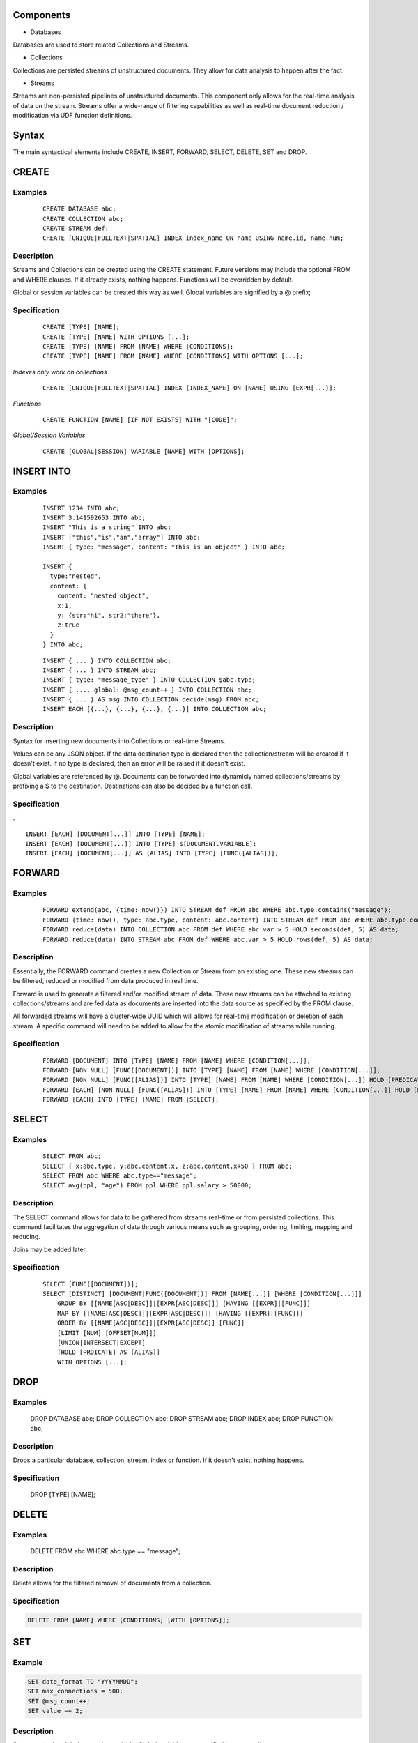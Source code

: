 Components
==========

- Databases

Databases are used to store related Collections and Streams.

- Collections

Collections are persisted streams of unstructured documents. They allow for data analysis to happen after the fact.

- Streams

Streams are non-persisted pipelines of unstructured documents. This component only allows for the real-time analysis of data on the stream. Streams offer a wide-range of filtering capabilities as well as real-time document reduction / modification via UDF function definitions.

Syntax
======

The main syntactical elements include CREATE, INSERT, FORWARD, SELECT, DELETE, SET and DROP.

CREATE
======

Examples
--------

 ::

  CREATE DATABASE abc;
  CREATE COLLECTION abc;
  CREATE STREAM def;
  CREATE [UNIQUE|FULLTEXT|SPATIAL] INDEX index_name ON name USING name.id, name.num;


Description
-----------

Streams and Collections can be created using the CREATE statement. Future versions may include the optional FROM and WHERE clauses. If it already exists, nothing happens. Functions will be overridden by default.

Global or session variables can be created this way as well. Global variables are signified by a @ prefix;

Specification
-------------

 ::

  CREATE [TYPE] [NAME];
  CREATE [TYPE] [NAME] WITH OPTIONS [...];
  CREATE [TYPE] [NAME] FROM [NAME] WHERE [CONDITIONS];
  CREATE [TYPE] [NAME] FROM [NAME] WHERE [CONDITIONS] WITH OPTIONS [...];

*Indexes only work on collections*

 ::

  CREATE [UNIQUE|FULLTEXT|SPATIAL] INDEX [INDEX_NAME] ON [NAME] USING [EXPR[...]];

*Functions*

 ::

  CREATE FUNCTION [NAME] [IF NOT EXISTS] WITH "[CODE]";

*Global/Session Variables*

 ::

  CREATE [GLOBAL|SESSION] VARIABLE [NAME] WITH [OPTIONS];

INSERT INTO
===========

Examples
--------

 ::

  INSERT 1234 INTO abc;
  INSERT 3.141592653 INTO abc;
  INSERT "This is a string" INTO abc;
  INSERT ["this","is","an","array"] INTO abc;
  INSERT { type: "message", content: "This is an object" } INTO abc;

  INSERT {
    type:"nested",
    content: {
      content: "nested object",
      x:1,
      y: {str:"hi", str2:"there"},
      z:true
    }
  } INTO abc;

 ::

  INSERT { ... } INTO COLLECTION abc;
  INSERT { ... } INTO STREAM abc;
  INSERT { type: "message_type" } INTO COLLECTION $abc.type;
  INSERT { ..., global: @msg_count++ } INTO COLLECTION abc;
  INSERT { ... } AS msg INTO COLLECTION decide(msg) FROM abc;
  INSERT EACH [{...}, {...}, {...}, {...}] INTO COLLECTION abc;

Description
-----------

Syntax for inserting new documents into Collections or real-time Streams.

Values can be any JSON object. If the data destination type is declared then the collection/stream will be created if it doesn't exist. If no type is declared, then an error will be raised if it doesn't exist.

Global variables are referenced by @. Documents can be forwarded into dynamicly named collections/streams by prefixing a $ to the destination.
Destinations can also be decided by a function call.

Specification
-------------

. ::

  INSERT [EACH] [DOCUMENT[...]] INTO [TYPE] [NAME];
  INSERT [EACH] [DOCUMENT[...]] INTO [TYPE] $[DOCUMENT.VARIABLE];
  INSERT [EACH] [DOCUMENT[...]] AS [ALIAS] INTO [TYPE] [FUNC([ALIAS])];

FORWARD
=======

Examples
--------

 ::

  FORWARD extend(abc, {time: now()}) INTO STREAM def FROM abc WHERE abc.type.contains("message");
  FORWARD {time: now(), type: abc.type, content: abc.content} INTO STREAM def FROM abc WHERE abc.type.contains("message");
  FORWARD reduce(data) INTO COLLECTION abc FROM def WHERE abc.var > 5 HOLD seconds(def, 5) AS data;
  FORWARD reduce(data) INTO STREAM abc FROM def WHERE abc.var > 5 HOLD rows(def, 5) AS data;

Description
-----------

Essentially, the FORWARD command creates a new Collection or Stream from an existing one. These new streams can be filtered, reduced or modified from data produced in real time.

Forward is used to generate a filtered and/or modified stream of data. These new streams can be attached to existing collections/streams and are fed data as documents are inserted into the data source as specified by the FROM clause.

All forwarded streams will have a cluster-wide UUID which will allows for real-time modification or deletion of each stream. A specific command will need to be added to allow for the atomic modification of streams while running.

Specification
-------------

 ::

  FORWARD [DOCUMENT] INTO [TYPE] [NAME] FROM [NAME] WHERE [CONDITION[...]];
  FORWARD [NON NULL] [FUNC([DOCUMENT])] INTO [TYPE] [NAME] FROM [NAME] WHERE [CONDITION[...]];
  FORWARD [NON NULL] [FUNC([ALIAS])] INTO [TYPE] [NAME] FROM [NAME] WHERE [CONDITION[...]] HOLD [PREDICATE] AS [ALIAS];
  FORWARD [EACH] [NON NULL] [FUNC([ALIAS])] INTO [TYPE] [NAME] FROM [NAME] WHERE [CONDITION[...]] HOLD [PREDICATE] AS [ALIAS];
  FORWARD [EACH] INTO [TYPE] [NAME] FROM [SELECT];

SELECT
======

Examples
--------

 ::

  SELECT FROM abc;
  SELECT { x:abc.type, y:abc.content.x, z:abc.content.x+50 } FROM abc;
  SELECT FROM abc WHERE abc.type=="message";
  SELECT avg(ppl, "age") FROM ppl WHERE ppl.salary > 50000;

Description
-----------

The SELECT command allows for data to be gathered from streams real-time or from persisted collections. This command facilitates the aggregation of data through various means such as grouping, ordering, limiting, mapping and reducing.

Joins may be added later.

Specification
-------------

 ::

  SELECT [FUNC([DOCUMENT])];
  SELECT [DISTINCT] [DOCUMENT|FUNC([DOCUMENT])] FROM [NAME[...]] [WHERE [CONDITION[...]]]
      GROUP BY [[NAME[ASC|DESC]]|[EXPR[ASC|DESC]]] [HAVING [[EXPR]|[FUNC]]]
      MAP BY [[NAME[ASC|DESC]]|[EXPR[ASC|DESC]]] [HAVING [[EXPR]|[FUNC]]]
      ORDER BY [[NAME[ASC|DESC]]|[EXPR[ASC|DESC]]|[FUNC]]
      [LIMIT [NUM] [OFFSET[NUM]]]
      [UNION|INTERSECT|EXCEPT]
      [HOLD [PRDICATE] AS [ALIAS]]
      WITH OPTIONS [...];

DROP
====

Examples
--------

  ::

  DROP DATABASE abc;
  DROP COLLECTION abc;
  DROP STREAM abc;
  DROP INDEX abc;
  DROP FUNCTION abc;

Description
-----------

Drops a particular database, collection, stream, index or function. If it doesn't exist, nothing happens.

Specification
-------------

  ::

  DROP [TYPE] [NAME];

DELETE
======

Examples
--------
  ::

  DELETE FROM abc WHERE abc.type == "message";

Description
-----------

Delete allows for the filtered removal of documents from a collection.

Specification
-------------

.. code::

  DELETE FROM [NAME] WHERE [CONDITIONS] [WITH [OPTIONS]];

SET
===

Example
-------

.. code::

  SET date_format TO "YYYYMMDD";
  SET max_connections = 500;
  SET @msg_count++;
  SET value =+ 2;

Description
-----------

Sets a particular global or session variable. Global variables are specified by a preceding @.

Specification
-------------

.. code::

  SET [NAME] [TO] [VALUE] [WITH [OPTIONS]];
  SET [EXPR] [WITH [OPTIONS]];
